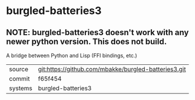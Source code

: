 * burgled-batteries3

** NOTE: burgled-batteries3 doesn't work with any newer python version.  This does not build.

A bridge between Python and Lisp (FFI bindings, etc.)

|---------+------------------------------------------------------|
| source  | git:https://github.com/mbakke/burgled-batteries3.git |
| commit  | f65f454                                              |
| systems | burgled-batteries3                                   |
|---------+------------------------------------------------------|
